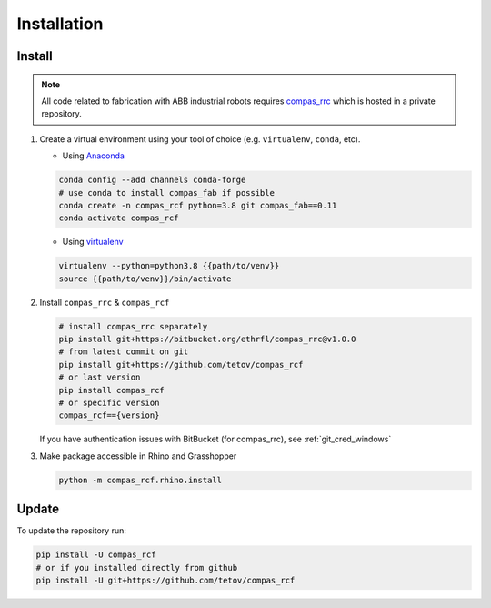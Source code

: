 *****************************************************************************
Installation
*****************************************************************************

Install
=======

.. note::
    All code related to fabrication with ABB industrial robots requires
    `compas_rrc <https://bitbucket.org/ethrfl/compas_rrc/>`__ which is hosted in a private repository.

#.  Create a virtual environment using your tool of choice
    (e.g. ``virtualenv``, ``conda``, etc).

    -  Using `Anaconda <https://www.anaconda.com/>`__

    .. code:: bash

       conda config --add channels conda-forge
       # use conda to install compas_fab if possible
       conda create -n compas_rcf python=3.8 git compas_fab==0.11
       conda activate compas_rcf

    -  Using `virtualenv <https://github.com/pypa/virtualenv>`__

    .. code:: bash

       virtualenv --python=python3.8 {{path/to/venv}}
       source {{path/to/venv}}/bin/activate

#.  Install ``compas_rrc`` & ``compas_rcf``

    .. code:: bash

       # install compas_rrc separately
       pip install git+https://bitbucket.org/ethrfl/compas_rrc@v1.0.0
       # from latest commit on git
       pip install git+https://github.com/tetov/compas_rcf
       # or last version
       pip install compas_rcf
       # or specific version
       compas_rcf=={version}

    If you have authentication issues with BitBucket (for compas_rrc), see :ref:`git_cred_windows`

#.  Make package accessible in Rhino and Grasshopper

    .. code:: bash

       python -m compas_rcf.rhino.install

Update
======

To update the repository run:

.. code:: bash

   pip install -U compas_rcf
   # or if you installed directly from github
   pip install -U git+https://github.com/tetov/compas_rcf
